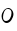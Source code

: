 SplineFontDB: 3.0
FontName: Untitled2
FullName: Untitled2
FamilyName: Untitled2
Weight: Regular
Copyright: Copyright (c) 2015, Luis Walker
UComments: "2015-7-4: Created with FontForge (http://fontforge.org)"
Version: 001.000
ItalicAngle: 0
UnderlinePosition: -100
UnderlineWidth: 50
Ascent: 700
Descent: 300
InvalidEm: 0
LayerCount: 2
Layer: 0 0 "Back" 1
Layer: 1 0 "Fore" 0
XUID: [1021 1010 -1317725610 8461834]
OS2Version: 0
OS2_WeightWidthSlopeOnly: 0
OS2_UseTypoMetrics: 1
CreationTime: 1436019825
ModificationTime: 1436030538
OS2TypoAscent: 0
OS2TypoAOffset: 1
OS2TypoDescent: 0
OS2TypoDOffset: 1
OS2TypoLinegap: 0
OS2WinAscent: 0
OS2WinAOffset: 1
OS2WinDescent: 0
OS2WinDOffset: 1
HheadAscent: 0
HheadAOffset: 1
HheadDescent: 0
HheadDOffset: 1
OS2CapHeight: 0
OS2XHeight: 0
OS2Vendor: 'PfEd'
MarkAttachClasses: 1
DEI: 91125
LangName: 1033
Encoding: UnicodeBmp
UnicodeInterp: none
NameList: AGL For New Fonts
DisplaySize: -48
AntiAlias: 1
FitToEm: 1
WinInfo: 60 20 8
BeginPrivate: 0
EndPrivate
TeXData: 1 0 0 346030 173015 115343 0 1048576 115343 783286 444596 497025 792723 393216 433062 380633 303038 157286 324010 404750 52429 2506097 1059062 262144
BeginChars: 65536 1

StartChar: o
Encoding: 111 111 0
Width: 376
VWidth: 0
Flags: HWO
LayerCount: 2
Back
Fore
SplineSet
192 306 m 3
 116.768554688 306 76 201.333984375 76 127 c 3
 76 76.5341796875 93.865234375 39 148 39 c 3
 238.189453125 39 288 134.204101562 288 217 c 3
 288 273.5625 253.599609375 306 192 306 c 3
212 328 m 3
 274.689453125 328 336 257.577148438 336 195 c 3
 336 105.5 256.184570312 -11 168 -11 c 3
 90.6865234375 -11 40 65.69921875 40 142 c 3
 40 234.094726562 121.962890625 328 212 328 c 3
EndSplineSet
EndChar
EndChars
EndSplineFont
